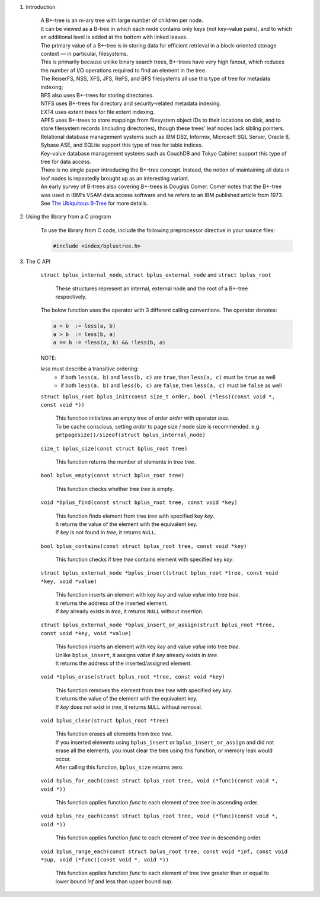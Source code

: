 1. Introduction

    | A B+-tree is an m-ary tree with large number of children per node.
    | It can be viewed as a B-tree in which each node contains only keys (not key–value pairs), and to which an additional level is added at the bottom with linked leaves.
    | The primary value of a B+-tree is in storing data for efficient retrieval in a block-oriented storage context — in particular, filesystems.
    | This is primarily because unlike binary search trees, B+-trees have very high fanout, which reduces the number of I/O operations required to find an element in the tree.
    | The ReiserFS, NSS, XFS, JFS, ReFS, and BFS filesystems all use this type of tree for metadata indexing;
    | BFS also uses B+-trees for storing directories.
    | NTFS uses B+-trees for directory and security-related metadata indexing.
    | EXT4 uses extent trees for file extent indexing.
    | APFS uses B+-trees to store mappings from filesystem object IDs to their locations on disk, and to store filesystem records (including directories), though these trees' leaf nodes lack sibling pointers.
    | Relational database management systems such as IBM DB2, Informix, Microsoft SQL Server, Oracle 8, Sybase ASE, and SQLite support this type of tree for table indices.
    | Key–value database management systems such as CouchDB and Tokyo Cabinet support this type of tree for data access.
    | There is no single paper introducing the B+-tree concept. Instead, the notion of maintaining all data in leaf nodes is repeatedly brought up as an interesting variant.
    | An early survey of B-trees also covering B+-trees is Douglas Comer. Comer notes that the B+-tree was used in IBM's VSAM data access software and he refers to an IBM published article from 1973.
    | See `The Ubiquitous B-Tree`_ for more details.

    .. _`The Ubiquitous B-Tree`: http://carlosproal.com/ir/papers/p121-comer.pdf

2. Using the library from a C program

    To use the library from C code, include the following preprocessor directive in your source files:

    .. code-block::

      #include <index/bplustree.h>

3. The C API

    ``struct bplus_internal_node``, ``struct bplus_external_node`` and ``struct bplus_root``

        | These structures represent an internal, external node and the root of a B+-tree respectively.

    The below function uses the operator with 3 different calling conventions. The operator denotes:

    .. code-block::

      a < b  := less(a, b)
      a > b  := less(b, a)
      a == b := !less(a, b) && !less(b, a)

    NOTE:

    *less* must describe a transitive ordering:
        * if both ``less(a, b)`` and ``less(b, c)`` are ``true``, then ``less(a, c)`` must be ``true`` as well
        * if both ``less(a, b)`` and ``less(b, c)`` are ``false``, then ``less(a, c)`` must be ``false`` as well

    ``struct bplus_root bplus_init(const size_t order, bool (*less)(const void *, const void *))``

        | This function initializes an empty tree of order *order* with operator *less*.
        | To be cache conscious, setting *order* to page size / node size is recommended. e.g. ``getpagesize()/sizeof(struct bplus_internal_node)``

    ``size_t bplus_size(const struct bplus_root tree)``

        | This function returns the number of elements in tree *tree*.

    ``bool bplus_empty(const struct bplus_root tree)``

        | This function checks whether tree *tree* is empty.

    ``void *bplus_find(const struct bplus_root tree, const void *key)``

        | This function finds element from tree *tree* with specified key *key*.
        | It returns the value of the element with the equivalent key.
        | If *key* is not found in *tree*, it returns ``NULL``.

    ``bool bplus_contains(const struct bplus_root tree, const void *key)``

        | This function checks if tree *tree* contains element with specified key *key*.

    ``struct bplus_external_node *bplus_insert(struct bplus_root *tree, const void *key, void *value)``

        | This function inserts an element with key *key* and value *value* into tree *tree*.
        | It returns the address of the inserted element.
        | If *key* already exists in *tree*, it returns ``NULL`` without insertion.

    ``struct bplus_external_node *bplus_insert_or_assign(struct bplus_root *tree, const void *key, void *value)``

        | This function inserts an element with key *key* and value *value* into tree *tree*.
        | Unlike ``bplus_insert``, it assigns *value* if *key* already exists in *tree*.
        | It returns the address of the inserted/assigned element.

    ``void *bplus_erase(struct bplus_root *tree, const void *key)``

        | This function removes the element from tree *tree* with specified key *key*.
        | It returns the value of the element with the equivalent key.
        | If *key* does not exist in *tree*, it returns ``NULL`` without removal.

    ``void bplus_clear(struct bplus_root *tree)``

        | This function erases all elements from tree *tree*.
        | If you inserted elements using ``bplus_insert`` or ``bplus_insert_or_assign`` and did not erase all the elements, you must clear the tree using this function, or memory leak would occur.
        | After calling this function, ``bplus_size`` returns zero.

    ``void bplus_for_each(const struct bplus_root tree, void (*func)(const void *, void *))``

        | This function applies function *func* to each element of tree *tree* in ascending order.

    ``void bplus_rev_each(const struct bplus_root tree, void (*func)(const void *, void *))``

        | This function applies function *func* to each element of tree *tree* in descending order.

    ``void bplus_range_each(const struct bplus_root tree, const void *inf, const void *sup, void (*func)(const void *, void *))``

        | This function applies function *func* to each element of tree *tree* greater than or equal to lower bound *inf* and less than upper bound *sup*.
